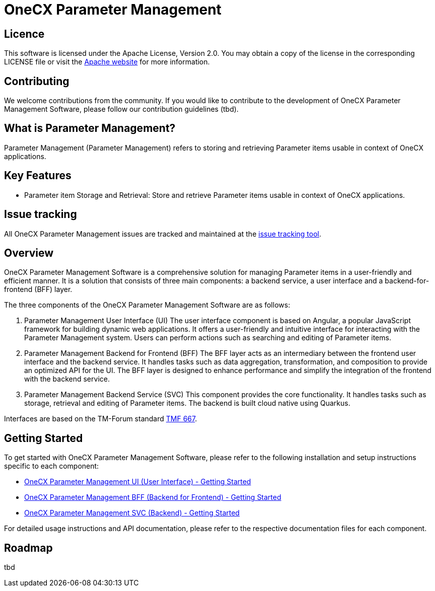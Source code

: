 = OneCX Parameter Management

== Licence
This software is licensed under the Apache License, Version 2.0.
You may obtain a copy of the license in the corresponding LICENSE file or visit the link:https://www.apache.org/licenses/LICENSE-2.0[Apache website] for more information.

== Contributing
We welcome contributions from the community.
If you would like to contribute to the development of OneCX Parameter Management Software, please follow our contribution guidelines (tbd).

== What is Parameter Management?
Parameter Management (Parameter Management) refers to storing and retrieving Parameter items usable in context of OneCX applications.

== Key Features
* Parameter item Storage and Retrieval: Store and retrieve Parameter items usable in context of OneCX applications.

== Issue tracking
All OneCX Parameter Management issues are tracked and maintained at the link:https://xyz.com[issue tracking tool].

== Overview
OneCX Parameter Management Software is a comprehensive solution for managing Parameter items in a user-friendly and efficient manner.
It is a solution that consists of three main components: a backend service, a user interface and a backend-for-frontend (BFF) layer.

The three components of the OneCX Parameter Management Software are as follows:

. Parameter Management User Interface (UI)
  The user interface component is based on Angular, a popular JavaScript framework for building dynamic web applications.
  It offers a user-friendly and intuitive interface for interacting with the Parameter Management system.
  Users can perform actions such as searching and editing of Parameter items.

. Parameter Management Backend for Frontend (BFF)
  The BFF layer acts as an intermediary between the frontend user interface and the backend service.
  It handles tasks such as data aggregation, transformation, and composition to provide an optimized API for the UI.
  The BFF layer is designed to enhance performance and simplify the integration of the frontend with the backend service.

. Parameter Management Backend Service (SVC)
  This component provides the core functionality.
  It handles tasks such as storage, retrieval and editing of Parameter items.
  The backend is built cloud native using Quarkus.

Interfaces are based on the TM-Forum standard link:https://github.com/tmforum-apis/TMF667_Document[TMF 667].

== Getting Started
To get started with OneCX Parameter Management Software, please refer to the following installation and setup instructions specific to each component:

* link:https://onecx.github.io/docs/onecx-parameter/current/onecx-parameter-ui/index.html[OneCX Parameter Management UI (User Interface) - Getting Started]
* link:https://onecx.github.io/docs/onecx-parameter/current/onecx-parameter-bff/index.html[OneCX Parameter Management BFF (Backend for Frontend) - Getting Started]
* link:https://onecx.github.io/docs/onecx-parameter/current/onecx-parameter-svc/index.html[OneCX Parameter Management SVC (Backend) - Getting Started]

For detailed usage instructions and API documentation, please refer to the respective documentation files for each component.

== Roadmap
tbd
